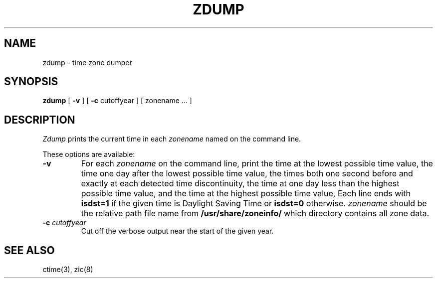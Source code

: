 .TH ZDUMP 8
.SH NAME
zdump \- time zone dumper
.SH SYNOPSIS
.B zdump
[
.B \-v
] [
.B \-c
cutoffyear ] [ zonename ... ]
.SH DESCRIPTION
.I Zdump
prints the current time in each
.I zonename
named on the command line.
.PP
These options are available:
.TP
.B \-v
For each
.I zonename
on the command line,
print the time at the lowest possible time value,
the time one day after the lowest possible time value,
the times both one second before and exactly at
each detected time discontinuity,
the time at one day less than the highest possible time value,
and the time at the highest possible time value,
Each line ends with
.B isdst=1
if the given time is Daylight Saving Time or
.B isdst=0
otherwise.
.I zonename
should be the relative path file name from
.B /usr/share/zoneinfo/
which directory contains all zone data.
.TP
.BI "\-c " cutoffyear
Cut off the verbose output near the start of the given year.
.SH "SEE ALSO"
ctime(3), zic(8)
.\" @(#)zdump.8	7.3

